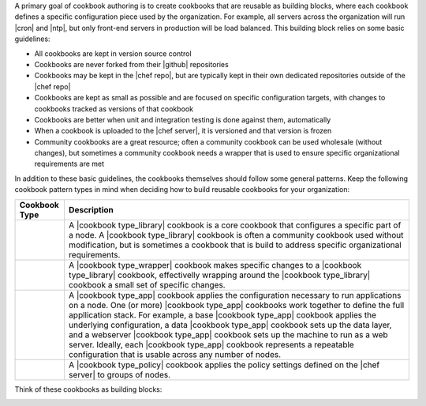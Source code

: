 .. The contents of this file are included in multiple topics.
.. This file should not be changed in a way that hinders its ability to appear in multiple documentation sets.



A primary goal of cookbook authoring is to create cookbooks that are reusable as building blocks, where each cookbook defines a specific configuration piece used by the organization. For example, all servers across the organization will run |cron| and |ntp|, but only front-end servers in production will be load balanced. This building block relies on some basic guidelines:

* All cookbooks are kept in version source control
* Cookbooks are never forked from their |github| repositories
* Cookbooks may be kept in the |chef repo|, but are typically kept in their own dedicated repositories outside of the |chef repo|
* Cookbooks are kept as small as possible and are focused on specific configuration targets, with changes to cookbooks tracked as versions of that cookbook
* Cookbooks are better when unit and integration testing is done against them, automatically
* When a cookbook is uploaded to the |chef server|, it is versioned and that version is frozen
* Community cookbooks are a great resource; often a community cookbook can be used wholesale (without changes), but sometimes a community cookbook needs a wrapper that is used to ensure specific organizational requirements are met

In addition to these basic guidelines, the cookbooks themselves should follow some general patterns. Keep the following cookbook pattern types in mind when deciding how to build reusable cookbooks for your organization:

.. list-table::
   :widths: 60 420
   :header-rows: 1

   * - Cookbook Type
     - Description
   * - .. image:: ../../images/icon_cookbook_type_library.png
     - A |cookbook type_library| cookbook is a core cookbook that configures a specific part of a node. A |cookbook type_library| cookbook is often a community cookbook used without modification, but is sometimes a cookbook that is build to address specific organizational requirements.
   * - .. image:: ../../images/icon_cookbook_type_wrapper.png
     - A |cookbook type_wrapper| cookbook makes specific changes to a |cookbook type_library| cookbook, effectivelly wrapping around the |cookbook type_library| cookbook a small set of specific changes.
   * - .. image:: ../../images/icon_cookbook_type_app.png
     - A |cookbook type_app| cookbook applies the configuration necessary to run applications on a node. One (or more) |cookbook type_app| cookbooks work together to define the full appllication stack. For example, a base |cookbook type_app| cookbook applies the underlying configuration, a data |cookbook type_app| cookbook sets up the data layer, and a webserver |cookbook type_app| cookbook sets up the machine to run as a web server. Ideally, each |cookbook type_app| cookbook represents a repeatable configuration that is usable across any number of nodes.
   * - .. image:: ../../images/icon_cookbook_type_policy.png
     - A |cookbook type_policy| cookbook applies the policy settings defined on the |chef server| to groups of nodes.

Think of these cookbooks as building blocks:

.. image:: ../../images/cookbook_types.png


